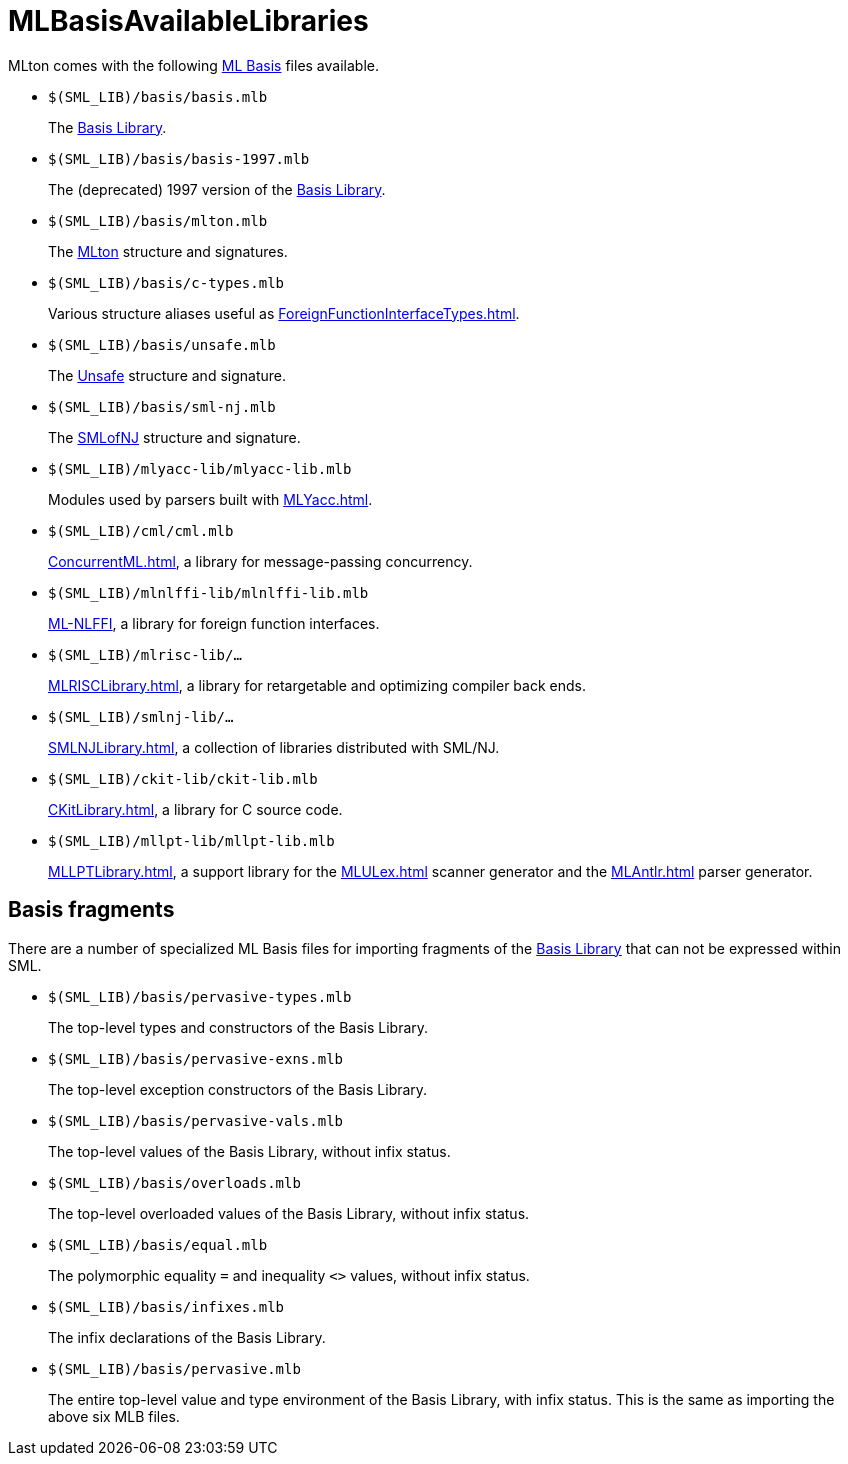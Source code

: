 = MLBasisAvailableLibraries

MLton comes with the following <<MLBasis#,ML Basis>> files available.

* `$(SML_LIB)/basis/basis.mlb`
+
The <<BasisLibrary#,Basis Library>>.

* `$(SML_LIB)/basis/basis-1997.mlb`
+
The (deprecated) 1997 version of the <<BasisLibrary#,Basis Library>>.

* `$(SML_LIB)/basis/mlton.mlb`
+
The <<MLtonStructure#,MLton>> structure and signatures.

* `$(SML_LIB)/basis/c-types.mlb`
+
Various structure aliases useful as <<ForeignFunctionInterfaceTypes#>>.

* `$(SML_LIB)/basis/unsafe.mlb`
+
The <<UnsafeStructure#,Unsafe>> structure and signature.

* `$(SML_LIB)/basis/sml-nj.mlb`
+
The <<SMLofNJStructure#,SMLofNJ>> structure and signature.

* `$(SML_LIB)/mlyacc-lib/mlyacc-lib.mlb`
+
Modules used by parsers built with <<MLYacc#>>.

* `$(SML_LIB)/cml/cml.mlb`
+
<<ConcurrentML#>>, a library for message-passing concurrency.

* `$(SML_LIB)/mlnlffi-lib/mlnlffi-lib.mlb`
+
<<MLNLFFI#,ML-NLFFI>>, a library for foreign function interfaces.

* `$(SML_LIB)/mlrisc-lib/...`
+
<<MLRISCLibrary#>>, a library for retargetable and optimizing compiler back ends.

* `$(SML_LIB)/smlnj-lib/...`
+
<<SMLNJLibrary#>>, a collection of libraries distributed with SML/NJ.

* `$(SML_LIB)/ckit-lib/ckit-lib.mlb`
+
<<CKitLibrary#>>, a library for C source code.

* `$(SML_LIB)/mllpt-lib/mllpt-lib.mlb`
+
<<MLLPTLibrary#>>, a support library for the <<MLULex#>> scanner generator and the <<MLAntlr#>> parser generator.


== Basis fragments

There are a number of specialized ML Basis files for importing
fragments of the <<BasisLibrary#,Basis Library>> that can not be
expressed within SML.

* `$(SML_LIB)/basis/pervasive-types.mlb`
+
The top-level types and constructors of the Basis Library.

* `$(SML_LIB)/basis/pervasive-exns.mlb`
+
The top-level exception constructors of the Basis Library.

* `$(SML_LIB)/basis/pervasive-vals.mlb`
+
The top-level values of the Basis Library, without infix status.

* `$(SML_LIB)/basis/overloads.mlb`
+
The top-level overloaded values of the Basis Library, without infix status.

* `$(SML_LIB)/basis/equal.mlb`
+
The polymorphic equality `=` and inequality `<>` values, without infix status.

* `$(SML_LIB)/basis/infixes.mlb`
+
The infix declarations of the Basis Library.

* `$(SML_LIB)/basis/pervasive.mlb`
+
The entire top-level value and type environment of the Basis Library, with infix status.  This is the same as importing the above six MLB files.
